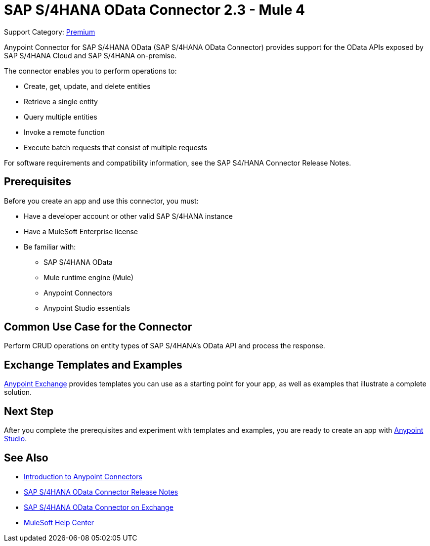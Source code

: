 = SAP S/4HANA OData Connector 2.3 - Mule 4
:page-aliases: connectors::sap/sap-s4hana-cloud-connector.adoc

Support Category: https://www.mulesoft.com/legal/versioning-back-support-policy#anypoint-connectors[Premium]

Anypoint Connector for SAP S/4HANA OData (SAP S/4HANA OData Connector) provides support for the OData APIs exposed by SAP S/4HANA Cloud and SAP S/4HANA on-premise.

The connector enables you to perform operations to:

* Create, get, update, and delete entities
* Retrieve a single entity
* Query multiple entities
* Invoke a remote function
* Execute batch requests that consist of multiple requests

For software requirements and compatibility
information, see the SAP S4/HANA Connector Release Notes.


== Prerequisites

Before you create an app and use this connector, you must:

* Have a developer account or other valid SAP S/4HANA instance
* Have a MuleSoft Enterprise license
* Be familiar with:
** SAP S/4HANA OData
** Mule runtime engine (Mule)
** Anypoint Connectors
** Anypoint Studio essentials


== Common Use Case for the Connector

Perform CRUD operations on entity types of SAP S/4HANA's OData API and process the response.

== Exchange Templates and Examples

https://www.mulesoft.com/exchange/[Anypoint Exchange] provides templates
you can use as a starting point for your app, as well as examples that illustrate a complete solution.

== Next Step

After you complete the prerequisites and experiment with templates and examples, you are ready to create an app with xref:sap-s4hana-cloud-connector-studio.adoc[Anypoint Studio].

== See Also

* xref:connectors::introduction/introduction-to-anypoint-connectors.adoc[Introduction to Anypoint Connectors]
* xref:release-notes::connector/sap-s4-hana-connector-release-notes-mule-4.adoc[SAP S/4HANA OData Connector Release Notes]
* https://www.mulesoft.com/exchange/com.mulesoft.connectors/mule-sap-s4hana-cloud-connector/[SAP S/4HANA OData Connector on Exchange]
* https://help.mulesoft.com[MuleSoft Help Center]
